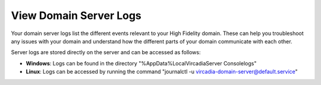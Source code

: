#######################
View Domain Server Logs
#######################

Your domain server logs list the different events relevant to your High Fidelity domain. These can help you troubleshoot any issues with your domain and understand how the different parts of your domain communicate with each other.

Server logs are stored directly on the server and can be accessed as follows:

* **Windows**: Logs can be found in the directory "%AppData%\Local\Vircadia\Server Console\logs"
* **Linux**: Logs can be accessed by running the command "journalctl -u vircadia-domain-server@default.service"
